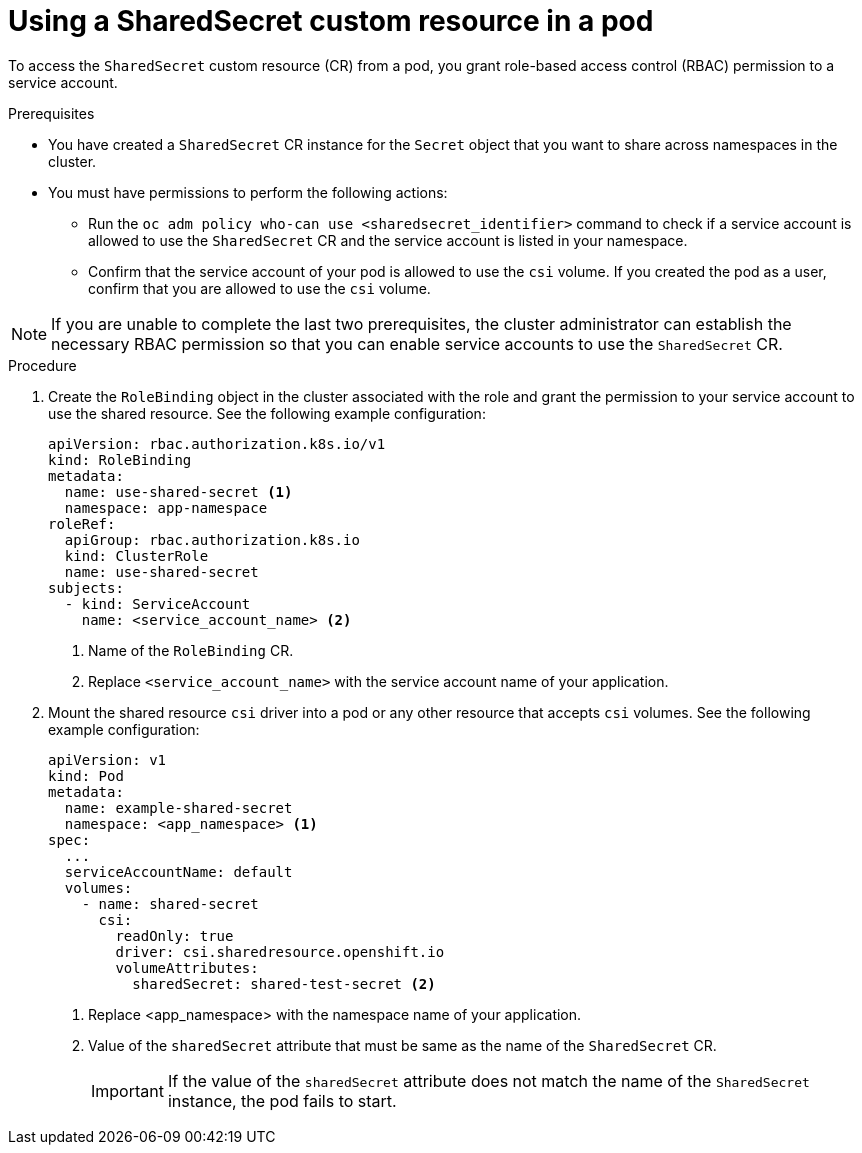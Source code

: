 // Module included in the following assemblies:
//
// * work_with_shared_resources/using-shared-resource-csi-driver.adoc

:_mod-docs-content-type: PROCEDURE
[id="ephemeral-storage-using-a-sharedsecret-custom-resource-in-a-pod_{context}"]
= Using a SharedSecret custom resource in a pod

[role="_abstract"] 

To access the `SharedSecret` custom resource (CR) from a pod, you grant role-based access control (RBAC) permission to a service account.

.Prerequisites

* You have created a `SharedSecret` CR instance for the `Secret` object that you want to share across namespaces in the cluster.
* You must have permissions to perform the following actions:
** Run the `oc adm policy who-can use <sharedsecret_identifier>` command to check if a service account is allowed to use the `SharedSecret` CR and the service account is listed in your namespace.
** Confirm that the service account of your pod is allowed to use the `csi` volume. If you created the pod as a user, confirm that you are allowed to use the `csi` volume.

[NOTE]
====
If you are unable to complete the last two prerequisites, the cluster administrator can establish the necessary RBAC permission so that you can enable service accounts to use the `SharedSecret` CR.
====

.Procedure

. Create the `RoleBinding` object in the cluster associated with the role and grant the permission to your service account to use the shared resource. See the following example configuration:
+
[source,yaml]
----
apiVersion: rbac.authorization.k8s.io/v1
kind: RoleBinding
metadata:
  name: use-shared-secret <1>
  namespace: app-namespace
roleRef:
  apiGroup: rbac.authorization.k8s.io
  kind: ClusterRole
  name: use-shared-secret
subjects:
  - kind: ServiceAccount
    name: <service_account_name> <2> 
----
<1> Name of the `RoleBinding` CR. 
<2> Replace `<service_account_name>` with the service account name of your application.

. Mount the shared resource `csi` driver into a pod or any other resource that accepts `csi` volumes. See the following example configuration:
+
[source,yaml]
----
apiVersion: v1
kind: Pod
metadata:
  name: example-shared-secret
  namespace: <app_namespace> <1>
spec:
  ...
  serviceAccountName: default
  volumes:
    - name: shared-secret
      csi:
        readOnly: true 
        driver: csi.sharedresource.openshift.io
        volumeAttributes:
          sharedSecret: shared-test-secret <2>
----
<1> Replace <app_namespace> with the namespace name of your application.
<2> Value of the `sharedSecret` attribute that must be same as the name of the `SharedSecret` CR.
+
[IMPORTANT]
====
If the value of the `sharedSecret` attribute does not match the name of the `SharedSecret` instance, the pod fails to start.
====